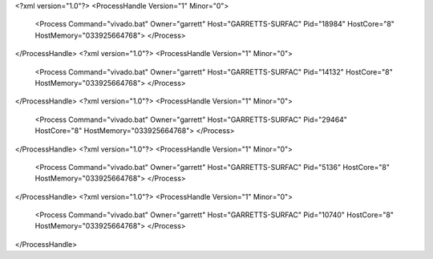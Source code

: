 <?xml version="1.0"?>
<ProcessHandle Version="1" Minor="0">
    <Process Command="vivado.bat" Owner="garrett" Host="GARRETTS-SURFAC" Pid="18984" HostCore="8" HostMemory="033925664768">
    </Process>
</ProcessHandle>
<?xml version="1.0"?>
<ProcessHandle Version="1" Minor="0">
    <Process Command="vivado.bat" Owner="garrett" Host="GARRETTS-SURFAC" Pid="14132" HostCore="8" HostMemory="033925664768">
    </Process>
</ProcessHandle>
<?xml version="1.0"?>
<ProcessHandle Version="1" Minor="0">
    <Process Command="vivado.bat" Owner="garrett" Host="GARRETTS-SURFAC" Pid="29464" HostCore="8" HostMemory="033925664768">
    </Process>
</ProcessHandle>
<?xml version="1.0"?>
<ProcessHandle Version="1" Minor="0">
    <Process Command="vivado.bat" Owner="garrett" Host="GARRETTS-SURFAC" Pid="5136" HostCore="8" HostMemory="033925664768">
    </Process>
</ProcessHandle>
<?xml version="1.0"?>
<ProcessHandle Version="1" Minor="0">
    <Process Command="vivado.bat" Owner="garrett" Host="GARRETTS-SURFAC" Pid="10740" HostCore="8" HostMemory="033925664768">
    </Process>
</ProcessHandle>

